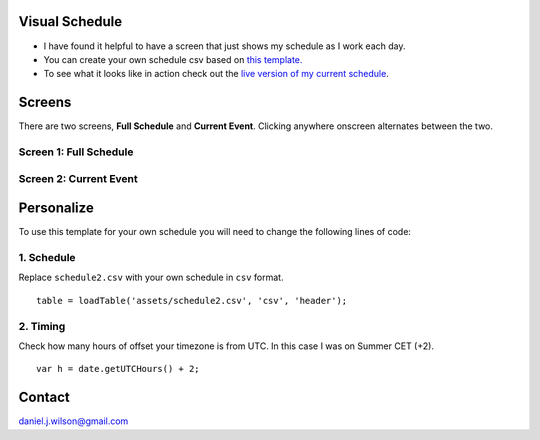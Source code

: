 Visual Schedule
===============
- I have found it helpful to have a screen that just shows my schedule as I work each day.

- You can create your own schedule csv based on `this template. <https://docs.google.com/spreadsheets/d/1O-Ixi8d5Gf1nmgDBYvxo0RLJXK1R2jfMXBvSlnuaFuU/edit?usp=sharing>`_

- To see what it looks like in action check out the `live version of my current schedule <https://www.danieljwilson.com/now/>`_.

Screens
=======

There are two screens, **Full Schedule** and **Current Event**. Clicking anywhere onscreen alternates between the two.

Screen 1: Full Schedule
-----------------------

.. image:: images/screen1.png
   :width: 300

Screen 2: Current Event
-----------------------

.. image:: images/screen2.png
   :width: 300


Personalize
===========

To use this template for your own schedule you will need to change the following lines of code:

1. Schedule
-----------

Replace ``schedule2.csv`` with your own schedule in ``csv`` format.
::

    table = loadTable('assets/schedule2.csv', 'csv', 'header');  

2. Timing
-----------

Check how many hours of offset your timezone is from UTC. In this case I was on Summer CET (+2).
::

    var h = date.getUTCHours() + 2;


Contact
=======
daniel.j.wilson@gmail.com
